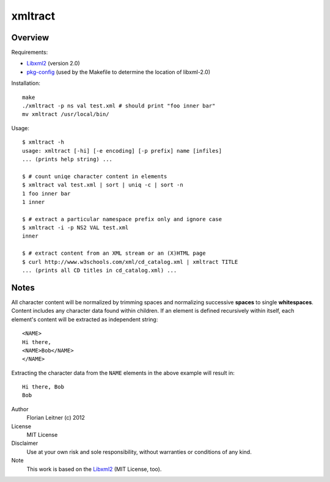 xmltract
========

Overview
--------

Requirements:

* Libxml2_ (version 2.0)
* pkg-config_ (used by the Makefile to determine the location of libxml-2.0)

Installation::

    make
    ./xmltract -p ns val test.xml # should print "foo inner bar"
    mv xmltract /usr/local/bin/

Usage::

    $ xmltract -h
    usage: xmltract [-hi] [-e encoding] [-p prefix] name [infiles]
    ... (prints help string) ...

    $ # count uniqe character content in elements
    $ xmltract val test.xml | sort | uniq -c | sort -n
    1 foo inner bar
    1 inner

    $ # extract a particular namespace prefix only and ignore case
    $ xmltract -i -p NS2 VAL test.xml
    inner

    $ # extract content from an XML stream or an (X)HTML page
    $ curl http://www.w3schools.com/xml/cd_catalog.xml | xmltract TITLE
    ... (prints all CD titles in cd_catalog.xml) ...

Notes
-----

All character content will be normalized by trimming spaces and normalizing successive **spaces** to single **whitespaces**. Content includes any character data found within children. If an element is defined recursively within itself, each element's content will be extracted as independent string::

    <NAME>
    Hi there,
    <NAME>Bob</NAME>
    </NAME>

Extracting the character data from the ``NAME`` elements in the above example will result in::

    Hi there, Bob
    Bob

Author
  Florian Leitner (c) 2012

License
  MIT License

Disclaimer
  Use at your own risk and sole responsibility, without warranties or conditions of any kind.

Note
  This work is based on the Libxml2_ (MIT License, too).

.. _pkg-config: http://pkgconfig.freedesktop.org/
.. _Libxml2: http://xmlsoft.org/
